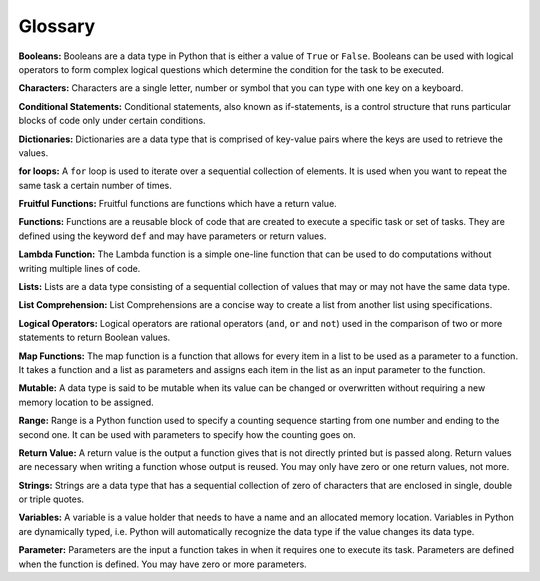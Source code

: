 .. Copyright (C)  Google, Runestone Interactive LLC
   This work is licensed under the Creative Commons Attribution-ShareAlike 4.0
   International License. To view a copy of this license, visit
   http://creativecommons.org/licenses/by-sa/4.0/.

Glossary
=========

**Booleans:** Booleans are a data type in Python that is either a value of ``True`` or ``False``. Booleans can be used with logical operators to form complex logical questions which determine the condition for the task to be executed. 

**Characters:** Characters are a single letter, number or symbol that you can type with one key on a keyboard. 

**Conditional Statements:** Conditional statements, also known as if-statements, is a control structure that runs particular blocks of code only under certain conditions.

**Dictionaries:** Dictionaries are a data type that is comprised of key-value pairs where the keys are used to retrieve the values.

**for loops:** A ``for`` loop is used to iterate over a sequential collection of elements. It is used when you want to repeat the same task a certain number of times. 

**Fruitful Functions:** Fruitful functions are functions which have a return value. 

**Functions:** Functions are a reusable block of code that are created to execute a specific task or set of tasks. They are defined using the keyword ``def`` and may have parameters or return values. 

**Lambda Function:** The Lambda function is a simple one-line function that can be used to do computations without writing multiple lines of code. 

**Lists:** Lists are a data type consisting of a sequential collection of values that may or may not have the same data type.

**List Comprehension:** List Comprehensions are a concise way to create a list from another list using specifications. 

**Logical Operators:** Logical operators are rational operators (``and``, ``or`` and ``not``) used in the comparison of two or more statements to return Boolean values. 

**Map Functions:** The map function is a function that allows for every item in a list to be used as a parameter to a function. It takes a function and  a list as parameters and assigns each item in the list as an input parameter to the function. 

**Mutable:** A data type is said to be mutable when its value can be changed or overwritten without requiring a new memory location to be assigned. 

**Range:** Range is a Python function used to specify a counting sequence starting from one number and ending to the second one. It can be used with parameters to specify how the counting goes on. 

**Return Value:** A return value is the output a function gives that is not directly printed but is passed along. Return values are necessary when writing a function whose output is reused. You may only have zero or one return values, not more.

**Strings:** Strings are a data type that has a sequential collection of zero of characters that are enclosed in single, double or triple quotes. 

**Variables:** A variable is a value holder that needs to have a name and an allocated memory location. Variables in Python are dynamically typed, i.e. Python will automatically recognize the data type if the value changes its data type. 

**Parameter:** Parameters are the input a function takes in when it requires one to execute its task. Parameters are defined when the function is defined. You may have zero or more parameters.






